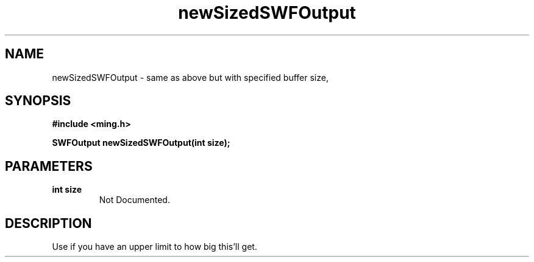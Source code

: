 .\" WARNING! THIS FILE WAS GENERATED AUTOMATICALLY BY c2man!
.\" DO NOT EDIT! CHANGES MADE TO THIS FILE WILL BE LOST!
.TH "newSizedSWFOutput" 3 "1 October 2008" "c2man output.c"
.SH "NAME"
newSizedSWFOutput \- same as above but with specified buffer size,
.SH "SYNOPSIS"
.ft B
#include <ming.h>
.br
.sp
SWFOutput newSizedSWFOutput(int size);
.ft R
.SH "PARAMETERS"
.TP
.B "int size"
Not Documented.
.SH "DESCRIPTION"
Use if you have an upper limit to how big this'll get.
